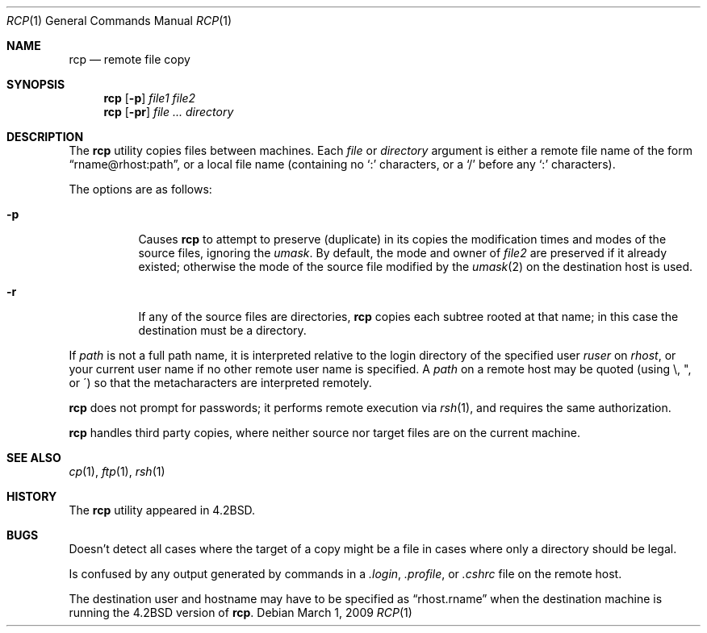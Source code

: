 .\"	$OpenBSD: rcp.1,v 1.18 2009/03/01 13:47:02 sobrado Exp $
.\"	$NetBSD: rcp.1,v 1.6 1995/07/25 19:37:25 jtc Exp $
.\"
.\" Copyright (c) 1983, 1990, 1993
.\"	The Regents of the University of California.  All rights reserved.
.\"
.\" Redistribution and use in source and binary forms, with or without
.\" modification, are permitted provided that the following conditions
.\" are met:
.\" 1. Redistributions of source code must retain the above copyright
.\"    notice, this list of conditions and the following disclaimer.
.\" 2. Redistributions in binary form must reproduce the above copyright
.\"    notice, this list of conditions and the following disclaimer in the
.\"    documentation and/or other materials provided with the distribution.
.\" 3. Neither the name of the University nor the names of its contributors
.\"    may be used to endorse or promote products derived from this software
.\"    without specific prior written permission.
.\"
.\" THIS SOFTWARE IS PROVIDED BY THE REGENTS AND CONTRIBUTORS ``AS IS'' AND
.\" ANY EXPRESS OR IMPLIED WARRANTIES, INCLUDING, BUT NOT LIMITED TO, THE
.\" IMPLIED WARRANTIES OF MERCHANTABILITY AND FITNESS FOR A PARTICULAR PURPOSE
.\" ARE DISCLAIMED.  IN NO EVENT SHALL THE REGENTS OR CONTRIBUTORS BE LIABLE
.\" FOR ANY DIRECT, INDIRECT, INCIDENTAL, SPECIAL, EXEMPLARY, OR CONSEQUENTIAL
.\" DAMAGES (INCLUDING, BUT NOT LIMITED TO, PROCUREMENT OF SUBSTITUTE GOODS
.\" OR SERVICES; LOSS OF USE, DATA, OR PROFITS; OR BUSINESS INTERRUPTION)
.\" HOWEVER CAUSED AND ON ANY THEORY OF LIABILITY, WHETHER IN CONTRACT, STRICT
.\" LIABILITY, OR TORT (INCLUDING NEGLIGENCE OR OTHERWISE) ARISING IN ANY WAY
.\" OUT OF THE USE OF THIS SOFTWARE, EVEN IF ADVISED OF THE POSSIBILITY OF
.\" SUCH DAMAGE.
.\"
.\"	@(#)rcp.1	8.1 (Berkeley) 5/31/93
.\"
.Dd $Mdocdate: March 1 2009 $
.Dt RCP 1
.Os
.Sh NAME
.Nm rcp
.Nd remote file copy
.Sh SYNOPSIS
.Nm rcp
.Op Fl p
.Ar file1 file2
.Nm rcp
.Op Fl pr
.Ar file ... directory
.Sh DESCRIPTION
The
.Nm
utility copies files between machines.
Each
.Ar file
or
.Ar directory
argument is either a remote file name of the
form
.Dq rname@rhost:path ,
or a local file name (containing no
.Ql \&:
characters,
or a
.Ql /
before any
.Ql \&:
characters).
.Pp
The options are as follows:
.Bl -tag -width Ds
.It Fl p
Causes
.Nm
to attempt to preserve (duplicate) in its copies the modification
times and modes of the source files, ignoring the
.Ar umask .
By default, the mode and owner of
.Ar file2
are preserved if it already existed; otherwise the mode of the source file
modified by the
.Xr umask 2
on the destination host is used.
.It Fl r
If any of the source files are directories,
.Nm
copies each subtree rooted at that name; in this case
the destination must be a directory.
.El
.Pp
If
.Ar path
is not a full path name, it is interpreted relative to
the login directory of the specified user
.Ar ruser
on
.Ar rhost ,
or your current user name if no other remote user name is specified.
A
.Ar path
on a remote host may be quoted (using \e, ", or \(aa)
so that the metacharacters are interpreted remotely.
.Pp
.Nm
does not prompt for passwords; it performs remote execution
via
.Xr rsh 1 ,
and requires the same authorization.
.Pp
.Nm
handles third party copies, where neither source nor target files
are on the current machine.
.Sh SEE ALSO
.Xr cp 1 ,
.Xr ftp 1 ,
.Xr rsh 1
.Sh HISTORY
The
.Nm
utility appeared in
.Bx 4.2 .
.Sh BUGS
Doesn't detect all cases where the target of a copy might
be a file in cases where only a directory should be legal.
.Pp
Is confused by any output generated by commands in a
.Pa \&.login ,
.Pa \&.profile ,
or
.Pa \&.cshrc
file on the remote host.
.Pp
The destination user and hostname may have to be specified as
.Dq rhost.rname
when the destination machine is running the
.Bx 4.2
version of
.Nm rcp .
